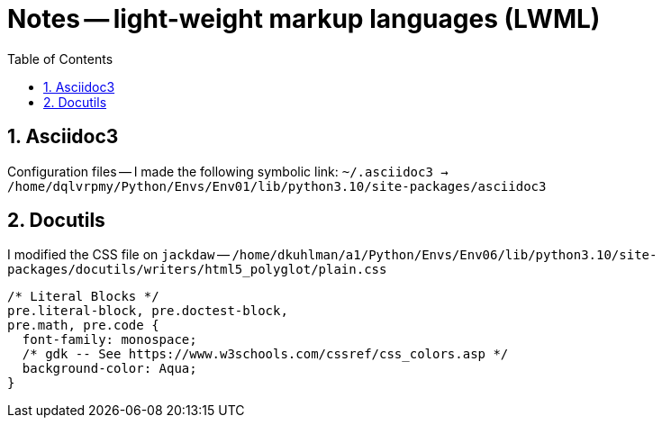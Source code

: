 = Notes -- light-weight markup languages (LWML)
:toc:
:toclevels: 4
:sectnums:
:sectnumlevels: 4


== Asciidoc3

Configuration files -- I made the following symbolic link:
`~/.asciidoc3 -> /home/dqlvrpmy/Python/Envs/Env01/lib/python3.10/site-packages/asciidoc3`


== Docutils

I modified the CSS file on `jackdaw` --
`/home/dkuhlman/a1/Python/Envs/Env06/lib/python3.10/site-packages/docutils/writers/html5_polyglot/plain.css`

----
/* Literal Blocks */
pre.literal-block, pre.doctest-block,
pre.math, pre.code {
  font-family: monospace;
  /* gdk -- See https://www.w3schools.com/cssref/css_colors.asp */
  background-color: Aqua;
}
----
